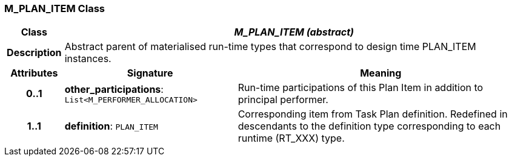=== M_PLAN_ITEM Class

[cols="^1,3,5"]
|===
h|*Class*
2+^h|*_M_PLAN_ITEM (abstract)_*

h|*Description*
2+a|Abstract parent of materialised run-time types that correspond to design time PLAN_ITEM instances.

h|*Attributes*
^h|*Signature*
^h|*Meaning*

h|*0..1*
|*other_participations*: `List<M_PERFORMER_ALLOCATION>`
a|Run-time participations of this Plan Item in addition to principal performer.

h|*1..1*
|*definition*: `PLAN_ITEM`
a|Corresponding item from Task Plan definition. Redefined in descendants to the definition type corresponding to each runtime (RT_XXX) type.
|===
